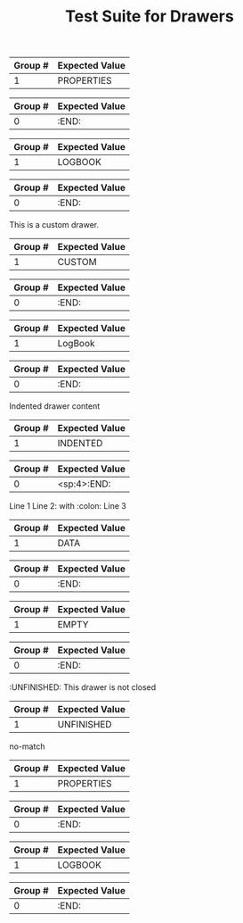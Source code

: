 #+TITLE: Test Suite for Drawers

#+BEGIN_COMMENT :description Expected Scopes & Capture Groups:

* === Block Scopes ===
# The following scopes are applied to the entire drawer.
- meta.block.org
- meta.block.drawer.org

* === Begin/End Scopes ===
- keyword.control.block.org
- keyword.control.block.drawer.begin.org
- keyword.control.block.drawer.end.org

* === Content Scopes ===
# The following scopes are applied to the content of the drawer.
- markup.block.org
- markup.block.drawer.content.org

* === Capture Group Scopes ===
# The following scopes are applied to the specific parts of the drawer.
1. drawer name -> entity.name.function.drawer.org
#+END_COMMENT

#+NAME: Standard PROPERTIES drawer
#+BEGIN_FIXTURE
:PROPERTIES:
:ID:       123abc
:Created:  [2025-08-02]
:Custom:   value
:END:
#+END_FIXTURE

#+EXPECTED: drawerBeginRegex
| Group # | Expected Value |
|---------+----------------|
| 1       | PROPERTIES     |

#+EXPECTED: drawerEndRegex
| Group # | Expected Value |
|---------+----------------|
| 0       | :END:          |

#+NAME: LOGBOOK drawer
#+BEGIN_FIXTURE
:LOGBOOK:
- State "TODO"       from ""        [2025-08-02 Sat 10:00]
- State "DONE"       from "TODO"    [2025-08-02 Sat 12:00]
:END:
#+END_FIXTURE

#+EXPECTED: drawerBeginRegex
| Group # | Expected Value |
|---------+----------------|
| 1       | LOGBOOK        |

#+EXPECTED: drawerEndRegex
| Group # | Expected Value |
|---------+----------------|
| 0       | :END:          |

#+NAME: Custom drawer
#+BEGIN_FIXTURE
:CUSTOM:
This is a custom drawer.
:END:
#+END_FIXTURE

#+EXPECTED: drawerBeginRegex
| Group # | Expected Value |
|---------+----------------|
| 1       | CUSTOM         |

#+EXPECTED: drawerEndRegex
| Group # | Expected Value |
|---------+----------------|
| 0       | :END:          |

#+NAME: Drawer with mixed case name
#+BEGIN_FIXTURE
:LogBook:
Mixed case drawer name
:END:
#+END_FIXTURE

#+EXPECTED: drawerBeginRegex
| Group # | Expected Value |
|---------+----------------|
| 1       | LogBook        |

#+EXPECTED: drawerEndRegex
| Group # | Expected Value |
|---------+----------------|
| 0       | :END:          |

#+NAME: Drawer with whitespace and indentation
#+BEGIN_FIXTURE
    :INDENTED:
    Indented drawer content
    :END:
#+END_FIXTURE

#+EXPECTED: drawerBeginRegex
| Group # | Expected Value |
|---------+----------------|
| 1       | INDENTED       |

#+EXPECTED: drawerEndRegex
| Group # | Expected Value |
|---------+----------------|
| 0       | <sp:4>:END:          |

#+NAME: Drawer with special characters and multiline content
#+BEGIN_FIXTURE
:DATA:
Line 1
Line 2: with :colon:
Line 3
:END:
#+END_FIXTURE

#+EXPECTED: drawerBeginRegex
| Group # | Expected Value |
|---------+----------------|
| 1       | DATA           |

#+EXPECTED: drawerEndRegex
| Group # | Expected Value |
|---------+----------------|
| 0       | :END:          |

#+NAME: Drawer with empty content
#+BEGIN_FIXTURE
:EMPTY:
:END:
#+END_FIXTURE

#+EXPECTED: drawerBeginRegex
| Group # | Expected Value |
|---------+----------------|
| 1       | EMPTY          |

#+EXPECTED: drawerEndRegex
| Group # | Expected Value |
|---------+----------------|
| 0       | :END:          |

#+NAME: Drawer not closed
#+BEGIN_FIXTURE
:UNFINISHED:
This drawer is not closed
#+END_FIXTURE

#+EXPECTED: drawerBeginRegex
| Group # | Expected Value |
|---------+----------------|
| 1       | UNFINISHED     |

#+EXPECTED: drawerEndRegex
no-match

#+NAME: Drawer with block inside
#+BEGIN_FIXTURE
:PROPERTIES:
#+BEGIN_SRC python
print("Should not be here")
#+END_SRC
:END:
#+END_FIXTURE

#+EXPECTED: drawerBeginRegex
| Group # | Expected Value |
|---------+----------------|
| 1       | PROPERTIES     |

#+EXPECTED: drawerEndRegex
| Group # | Expected Value |
|---------+----------------|
| 0       | :END:          |

#+NAME: Drawer with headline inside
#+BEGIN_FIXTURE
:LOGBOOK:
* This headline should not be inside a drawer
:END:
#+END_FIXTURE

#+EXPECTED: drawerBeginRegex
| Group # | Expected Value |
|---------+----------------|
| 1       | LOGBOOK        |

#+EXPECTED: drawerEndRegex
| Group # | Expected Value |
|---------+----------------|
| 0       | :END:          |
